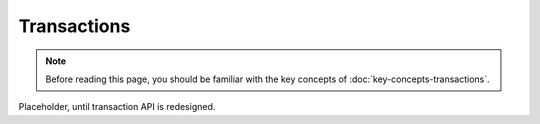Transactions
============

.. note:: Before reading this page, you should be familiar with the key concepts of :doc:`key-concepts-transactions`.

Placeholder, until transaction API is redesigned.